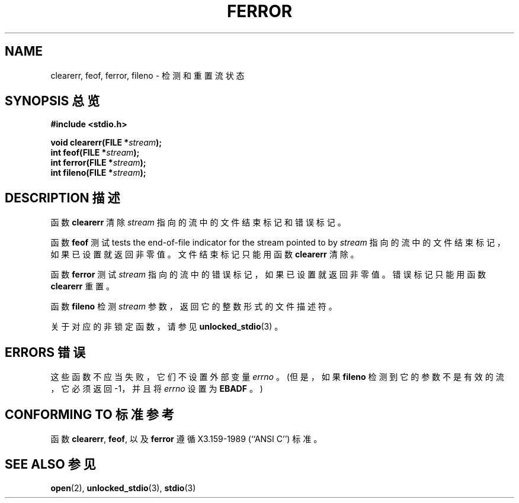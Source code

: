 .\" Copyright (c) 1990, 1991 The Regents of the University of California.
.\" All rights reserved.
.\"
.\" This code is derived from software contributed to Berkeley by
.\" Chris Torek and the American National Standards Committee X3,
.\" on Information Processing Systems.
.\"
.\" Redistribution and use in source and binary forms, with or without
.\" modification, are permitted provided that the following conditions
.\" are met:
.\" 1. Redistributions of source code must retain the above copyright
.\"    notice, this list of conditions and the following disclaimer.
.\" 2. Redistributions in binary form must reproduce the above copyright
.\"    notice, this list of conditions and the following disclaimer in the
.\"    documentation and/or other materials provided with the distribution.
.\" 3. All advertising materials mentioning features or use of this software
.\"    must display the following acknowledgement:
.\"	This product includes software developed by the University of
.\"	California, Berkeley and its contributors.
.\" 4. Neither the name of the University nor the names of its contributors
.\"    may be used to endorse or promote products derived from this software
.\"    without specific prior written permission.
.\"
.\" THIS SOFTWARE IS PROVIDED BY THE REGENTS AND CONTRIBUTORS ``AS IS'' AND
.\" ANY EXPRESS OR IMPLIED WARRANTIES, INCLUDING, BUT NOT LIMITED TO, THE
.\" IMPLIED WARRANTIES OF MERCHANTABILITY AND FITNESS FOR A PARTICULAR PURPOSE
.\" ARE DISCLAIMED.  IN NO EVENT SHALL THE REGENTS OR CONTRIBUTORS BE LIABLE
.\" FOR ANY DIRECT, INDIRECT, INCIDENTAL, SPECIAL, EXEMPLARY, OR CONSEQUENTIAL
.\" DAMAGES (INCLUDING, BUT NOT LIMITED TO, PROCUREMENT OF SUBSTITUTE GOODS
.\" OR SERVICES; LOSS OF USE, DATA, OR PROFITS; OR BUSINESS INTERRUPTION)
.\" HOWEVER CAUSED AND ON ANY THEORY OF LIABILITY, WHETHER IN CONTRACT, STRICT
.\" LIABILITY, OR TORT (INCLUDING NEGLIGENCE OR OTHERWISE) ARISING IN ANY WAY
.\" OUT OF THE USE OF THIS SOFTWARE, EVEN IF ADVISED OF THE POSSIBILITY OF
.\" SUCH DAMAGE.
.\"
.\"     @(#)ferror.3	6.8 (Berkeley) 6/29/91
.\"
.\"
.\" Converted for Linux, Mon Nov 29 14:24:40 1993, faith@cs.unc.edu
.\" Added remark on EBADF for fileno, aeb, 2001-03-22
.\"
.TH FERROR 3  2001-10-16 "" "Linux Programmer's Manual"
.SH NAME
clearerr, feof, ferror, fileno \- 检测和重置流状态
.SH "SYNOPSIS 总览"
.B #include <stdio.h>
.sp
.BI "void clearerr(FILE *" stream );
.br
.BI "int feof(FILE *" stream );
.br
.BI "int ferror(FILE *" stream );
.br
.BI "int fileno(FILE *" stream );
.SH "DESCRIPTION 描述"
函数
.B clearerr
清除
.IR stream
指向的流中的文件结束标记和错误标记。
.PP
函数
.B feof
测试
tests the end-of-file indicator for the stream pointed to by
.IR stream
指向的流中的文件结束标记，如果已设置就返回非零值。文件结束标记只能用函数
.BR clearerr
清除。
.PP
函数
.B ferror
测试
.IR stream
指向的流中的错误标记，如果已设置就返回非零值。错误标记只能用函数
.B clearerr
重置。
.PP
函数
.B fileno
检测
.I stream
参数，返回它的整数形式的文件描述符。
.PP
关于对应的非锁定函数，请参见
.BR unlocked_stdio (3)
。
.SH "ERRORS 错误"
这些函数不应当失败，它们不设置外部变量
.IR errno
。(但是，如果
.B fileno
检测到它的参数不是有效的流，它必须返回 \-1，并且将
.I errno
设置为
.BR EBADF
。)
.SH "CONFORMING TO 标准参考"
函数
.BR clearerr ,
.BR feof ,
以及
.BR ferror
遵循 X3.159-1989 (``ANSI C'') 标准。
.SH "SEE ALSO 参见"
.BR open (2),
.BR unlocked_stdio (3),
.BR stdio (3)
